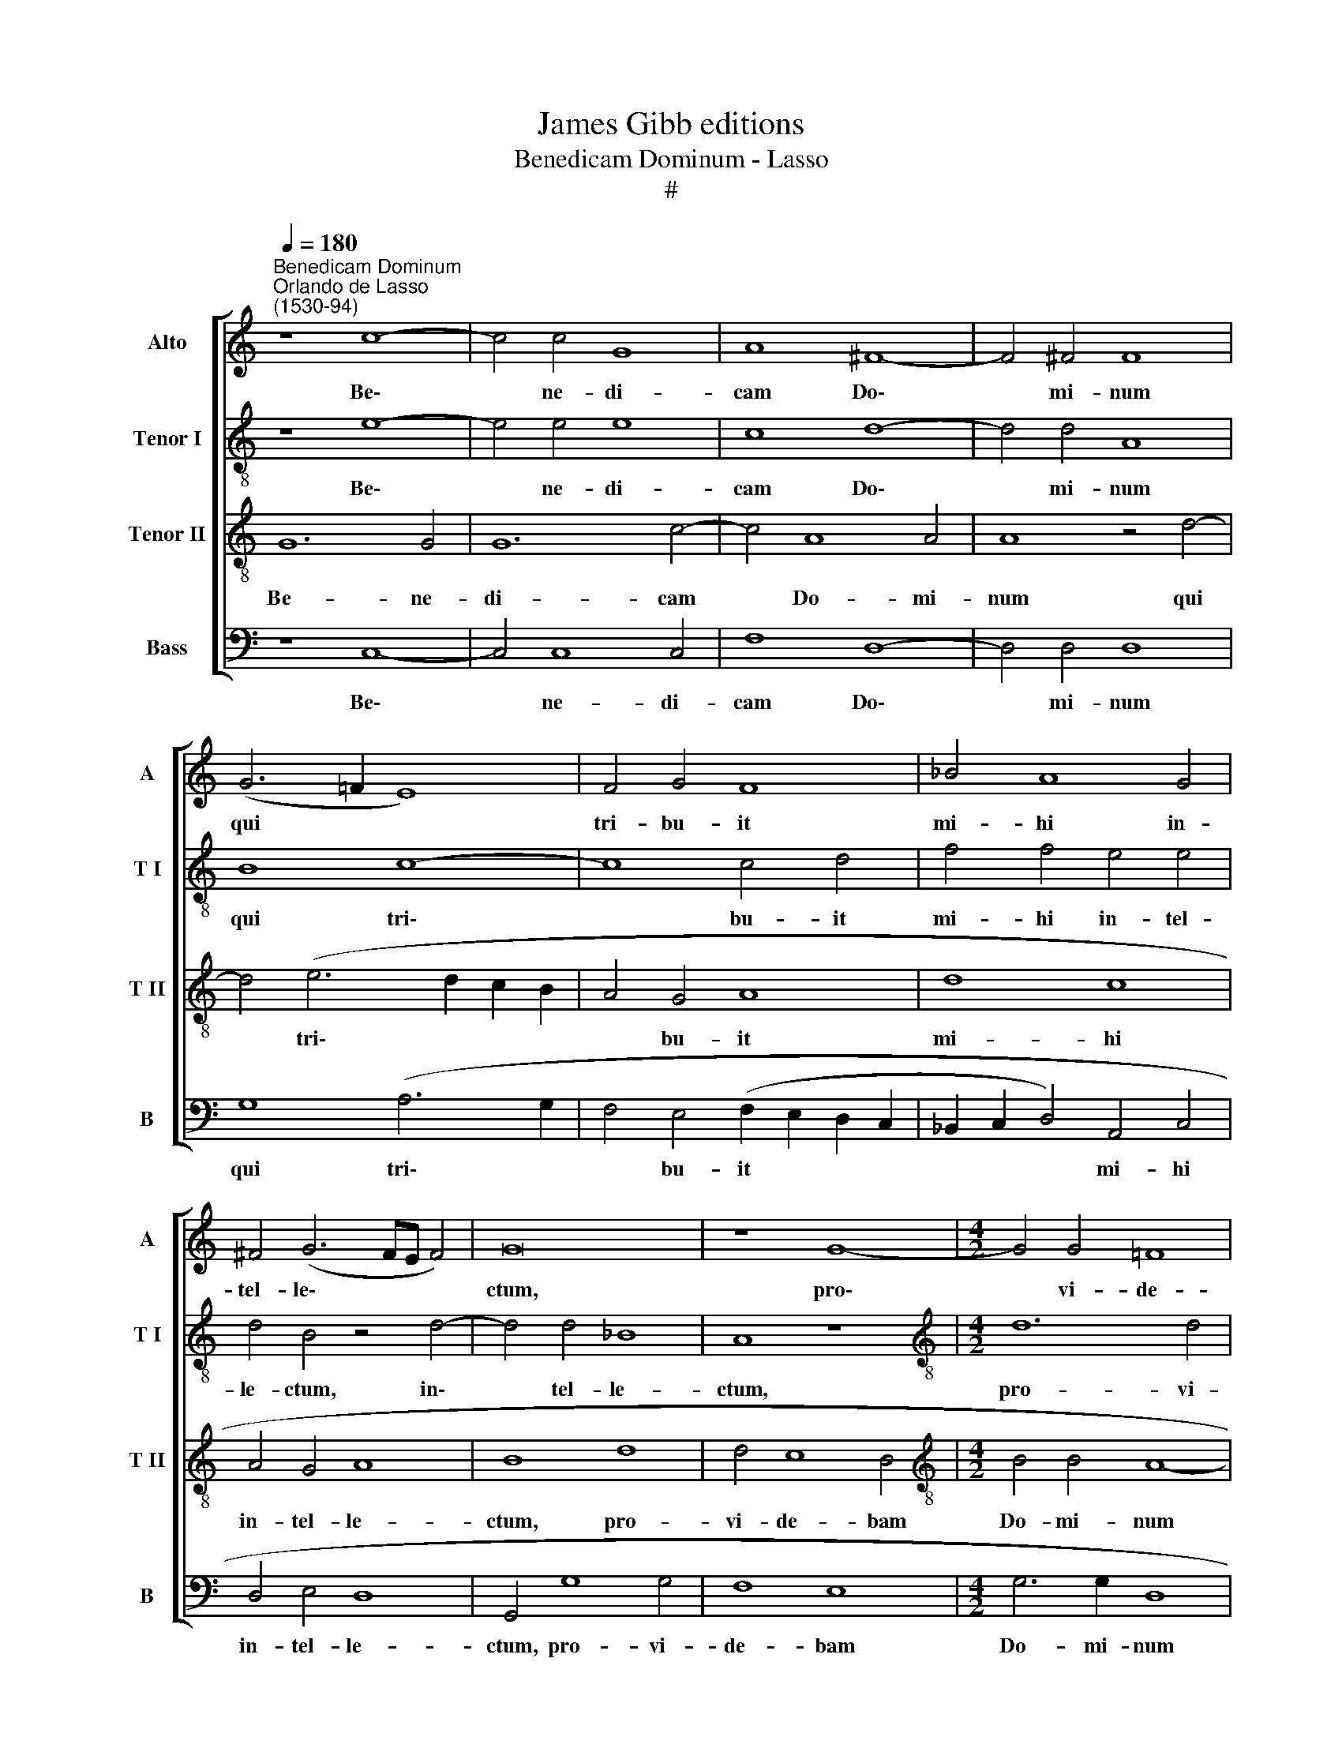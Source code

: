 X:1
T:James Gibb editions
T:Benedicam Dominum - Lasso
T:#
%%score [ 1 2 3 4 ]
L:1/8
Q:1/4=180
M:none
K:C
V:1 treble nm="Alto" snm="A"
V:2 treble-8 nm="Tenor I" snm="T I"
V:3 treble-8 nm="Tenor II" snm="T II"
V:4 bass nm="Bass" snm="B"
V:1
"^Benedicam Dominum""^Orlando de Lasso\n(1530-94)" z8 c8- | c4 c4 G8 | A8 ^F8- | F4 ^F4 F8 | %4
w: Be\-|* ne- di-|cam Do\-|* mi- num|
 (G6 =F2 E8) | F4 G4 F8 | _B4 A8 G4 | ^F4 (G6 FE F4) | G16 | z8 G8- |[M:4/2] G4 G4 !courtesy!=F8 | %11
w: qui * *|tri- bu- it|mi- hi in-|tel- le\- * * *|ctum,|pro\-|* vi- de-|
 E8 G6 G2 | G4 c8 c4 | c4 A4 G8 | G8 A8 | G8 E8- | E4 E4 E8 | z16 | z4 A4 c8 | G4 A4 (E2 F2 G2 A2 | %20
w: bam Do- mi-|num in con-|spe- ctu me-|o sem-|per: quo\-|* ni- am||a dex-|tris est mi- * * *|
 B2 c2 d8) G4 | z4 A4 c8 | G4 G4 _B8 | A8 z4 c4- | c4 =B4 A4 A4 | G8 z4 A4- | A4 G4 F4 F4 | %27
w: * * * hi,|a dex-|tris est mi-|hi, ne|* com- mo- ve-|ar, ne|* com- mo- ve-|
 E8 z4 c4- | c4 B4 A4 A4 | G8 G6 G2 | C4 E4 G4 G4- | G4 F4 E4 E4 | (D6 E2 F4) D4- | %33
w: ar, ne|* com- mo- ve-|ar, ne com|mo- ve- ar, ne|* com- mo- ve-|ar, * * ne|
 D4 (C6 B,A, B,4) | E4 E4 D8 | G8 ^F4 G4- | G4 ^F4 G8 | z8 z4 c4- | c4 B4 A4 A4 | %39
w: * com\- * * *|mo- ve- ar,|ne com- mo\-|* ve- ar,|ne|* com- mo- ve-|
 G8[Q:1/4=176] (G6[Q:1/4=171] F2 |[Q:1/4=168] E4)[Q:1/4=164] E4[Q:1/4=160] F4[Q:1/4=156] F4 | %41
w: ar, ne *|* com- mo- ve-|
[Q:1/4=154] E16 |] %42
w: ar.|
V:2
 z8 e8- | e4 e4 e8 | c8 d8- | d4 d4 A8 | B8 c8- | c8 c4 d4 | f4 f4 e4 e4 | d4 B4 z4 d4- | %8
w: Be\-|* ne- di-|cam Do\-|* mi- num|qui tri\-|* bu- it|mi- hi in- tel-|le- ctum, in\-|
 d4 d4 _B8 | A8 z8 |[M:4/2][K:treble-8] d12 d4 | c8 B4 e4- | e2 e2 e4 e4 e4 | e4 f4 e8 | d8 f8 | %15
w: * tel- le-|ctum,|pro- vi-|de- bam Do\-|* mi- num in con-|spe- ctu me-|o sem-|
 e8 c8- | c4 c4 c4 c4 | e8 d4 d4 | f8 e8- | e8 z4 e4 | g8 d4 d4 | f8 e4 c4 | e8 d8- | d4 d4 e8 | %24
w: per: quo\-|* ni- am a|dex- tris est|mi- hi,|* a|dex- tris est|mi- hi, a|dex- tris|* est mi-|
 d8 z4 d4- | d4 c4 B4 A4 | (B6 AG A4) d4 | c4 (B2 c2 d2 c2 c2 BA | e6 B2 d2 c2 c2 BA | %29
w: hi, ne|* com- mo- ve-|ar, * * * ne|com- mo\- * * * * * *||
 c2 B2 c2 d2 e4) d4 | e4 A4 d8 | d4 d4 B4 c4- | c4 B4 A4 A4 | G8 z4 G4- | G4 c4 B4 A4 | %35
w: * * * * * ve-|ar, ne com-|mo- ve- ar, ne|* com- mo- ve-|ar, ne|* com- mo- ve-|
 (B4 A2 G2 d8) | (d6 c2 B4) c4 | G4 G4 (c2 d2 e2 A2 | d6 e2 f4) d4- | d4 (c6 BA B4) | %40
w: ar, * * *|ne * * com-|mo- ve- ar, * * *|* * * ne|* com\- * * *|
 (c6 B2 A4) A4 | G16 |] %42
w: mo\- * * ve-|ar.|
V:3
 G12 G4 | G12 c4- | c4 A8 A4 | A8 z4 d4- | d4 (e6 d2 c2 B2 | A4 G4 A8 | d8 c8 | A4 G4 A8 | B8 d8 | %9
w: Be- ne-|di- cam|* Do- mi-|num qui|* tri\- * * *|* bu- it|mi- hi|in- tel- le-|ctum, pro-|
 d4 c8 B4 |[M:4/2][K:treble-8] B4 B4 A8- | A8 z4 c4- | c4 G4 A8 | G4 d4 B4 c4- | c2 BA B4) c4 c4- | %15
w: vi- de- bam|Do- mi- num|* in|* con- spe-|ctu me- o sem\-|* * * * per: quo\-|
 c4 c4 G8 | G8 A8 | G4 G4 _B8 | A8 z4 A4 | c8 G4 c4 | (d2 c2 B2 A2 B8) | A16 | z4 E4 G8 | %23
w: * ni- am|a dex-|tris est mi-|hi, a|dex- tris est|mi\- * * * *|hi,|a dex-|
 ^F4 F4 G8- | G8 D8 | z4 G8 F4 | E4 E4 D8 | z8 A8- | A4 G4 F4 F4 | E8 z8 | z4 c8 B4 | A4 A4 G8- | %32
w: tris est mi\-|* hi,|ne com-|mo- ve- ar,|ne|* com- mo- ve-|ar,|ne com-|mo- ve- ar,|
 G8 z4 F4- | F4 E4 D4 D4 | (C8 D8) | z4 c8 B4 | A4 A4 G4 E4- | E4 D4 (E6 ^F2 | %38
w: * ne|* com- mo- ve-|ar, *|ne com-|mo- ve- ar, ne|* com- mo\- *|
 G4) G4 C4 !courtesy!=F4- | F4 E4 D4 D4 | C16- | C16 |] %42
w: * ve- ar, ne|* com- mo- ve-|ar.||
V:4
 z8 C,8- | C,4 C,8 C,4 | F,8 D,8- | D,4 D,4 D,8 | G,8 (A,6 G,2 | F,4 E,4 (F,2 E,2 D,2 C,2 | %6
w: Be\-|* ne- di-|cam Do\-|* mi- num|qui tri\- *|* bu- it * * *|
 _B,,2 C,2 D,4) A,,4 C,4 | D,4 E,4 D,8 | G,,4 G,8 G,4 | F,8 E,8 |[M:4/2] G,6 G,2 D,8 | %11
w: * * * mi- hi|in- tel- le-|ctum, pro- vi-|de- bam|Do- mi- num|
 z4 A,,4 E,4 C,4- | C,4 C,4 A,,6 B,,2 | C,4) D,4 (E,4 D,2 C,2 | G,8 F,8 | C,12 C,4 | C,8 z4 A,,4 | %17
w: in con- spe\-|* ctu me\- *|* o sem\- * *|* per:|quo- ni-|am a|
 C,8 G,,4 G,,4 | D,8 A,,8 | z4 A,,4 C,8 | G,,4 G,,4 G,8 | D,8 z4 A,,4 | C,8 G,,4 G,,4 | D,8 C,8 | %24
w: dex- tris est|mi- hi,|a dex-|tris est mi-|hi, a|dex- tris est|mi- hi,|
 z4 G,8 F,4 | E,4 E,4 D,8 | z8 z4 A,4- | A,4 G,4 F,4 F,4 | E,8 z8 | z4 C,8 B,,4 | A,,4 A,,4 G,,8 | %31
w: ne com-|mo- ve- ar,|ne|* com- mo- ve-|ar,|ne com-|mo- ve- ar,|
 D,6 D,2 E,4 C,4 | G,,8 D,6 D,2 | B,,4 C,4 G,,8 | z4 G,8 F,4 | E,4 E,4 D,8- | D,8 z4 C,4- | %37
w: ne com- mo- ve-|ar, ne com-|mo- ve- ar,|ne com-|mo- ve- ar,|* ne|
 C,4 B,,4 A,,4 A,,4 | G,,8 F,,8 | G,,16 | A,,6 G,,2 F,,4) F,,4 | C,16 |] %42
w: * com- mo- ve-|ar, ne|com-|mo\- * * ve-|ar.|

